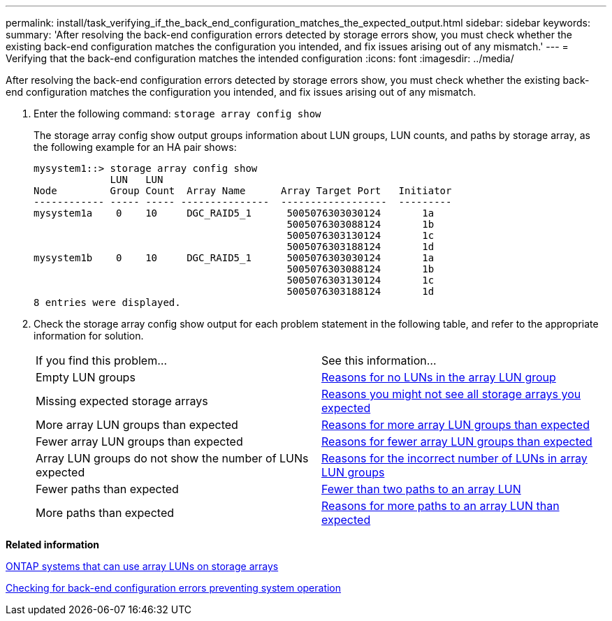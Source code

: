 ---
permalink: install/task_verifying_if_the_back_end_configuration_matches_the_expected_output.html
sidebar: sidebar
keywords: 
summary: 'After resolving the back-end configuration errors detected by storage errors show, you must check whether the existing back-end configuration matches the configuration you intended, and fix issues arising out of any mismatch.'
---
= Verifying that the back-end configuration matches the intended configuration
:icons: font
:imagesdir: ../media/

[.lead]
After resolving the back-end configuration errors detected by storage errors show, you must check whether the existing back-end configuration matches the configuration you intended, and fix issues arising out of any mismatch.

. Enter the following command: `storage array config show`
+
The storage array config show output groups information about LUN groups, LUN counts, and paths by storage array, as the following example for an HA pair shows:
+
----

mysystem1::> storage array config show
             LUN   LUN
Node         Group Count  Array Name      Array Target Port   Initiator
------------ ----- ----- ---------------  ------------------  ---------
mysystem1a    0    10     DGC_RAID5_1      5005076303030124       1a
                                           5005076303088124       1b
                                           5005076303130124       1c
                                           5005076303188124       1d
mysystem1b    0    10     DGC_RAID5_1      5005076303030124       1a
                                           5005076303088124       1b
                                           5005076303130124       1c
                                           5005076303188124       1d
8 entries were displayed.
----

. Check the storage array config show output for each problem statement in the following table, and refer to the appropriate information for solution.
+
|===
| If you find this problem...| See this information...
a|
Empty LUN groups
a|
xref:reference_reasons_for_no_luns_in_the_array_lun_group.adoc[Reasons for no LUNs in the array LUN group]
a|
Missing expected storage arrays
a|
xref:reference_reasons_storage_arrays_are_missing_from_command_output.adoc[Reasons you might not see all storage arrays you expected]
a|
More array LUN groups than expected
a|
xref:reference_reasons_for_more_array_lun_groups_than_expected.adoc[Reasons for more array LUN groups than expected]
a|
Fewer array LUN groups than expected
a|
xref:reference_reasons_for_fewer_array_lun_groups_than_expected.adoc[Reasons for fewer array LUN groups than expected]
a|
Array LUN groups do not show the number of LUNs expected
a|
xref:reference_reasons_for_the_incorrect_number_of_luns_in_array_lun_groups.adoc[Reasons for the incorrect number of LUNs in array LUN groups]
a|
Fewer paths than expected
a|
xref:reference_fewer_than_two_paths_to_an_array_lun.adoc[Fewer than two paths to an array LUN]
a|
More paths than expected
a|
xref:reference_reasons_for_more_paths_to_an_array_lun_than_expected.adoc[Reasons for more paths to an array LUN than expected]
|===

*Related information*

xref:concept_systems_that_can_use_array_luns_on_storage_arrays.adoc[ONTAP systems that can use array LUNs on storage arrays]

xref:task_checking_for_back_end_configuration_errors_preventing_system_operation.adoc[Checking for back-end configuration errors preventing system operation]
